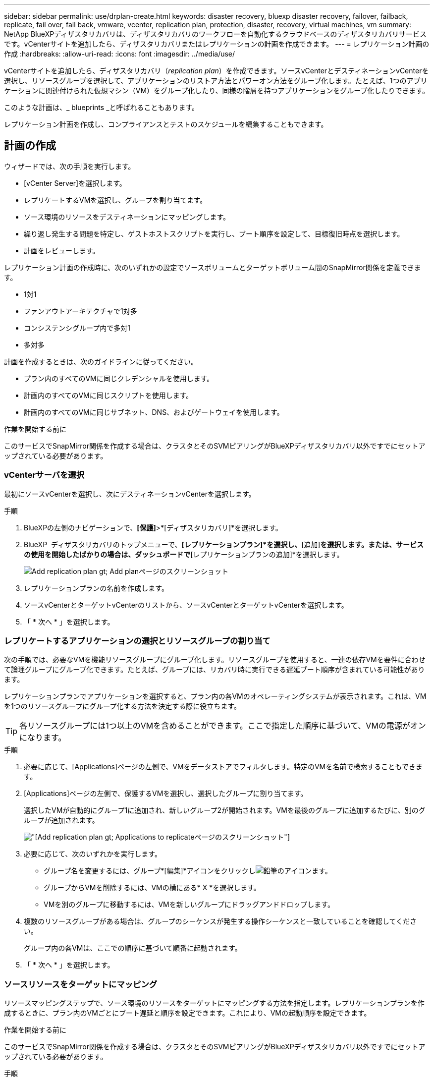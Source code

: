 ---
sidebar: sidebar 
permalink: use/drplan-create.html 
keywords: disaster recovery, bluexp disaster recovery, failover, failback, replicate, fail over, fail back, vmware, vcenter, replication plan, protection, disaster, recovery, virtual machines, vm 
summary: NetApp BlueXPディザスタリカバリは、ディザスタリカバリのワークフローを自動化するクラウドベースのディザスタリカバリサービスです。vCenterサイトを追加したら、ディザスタリカバリまたはレプリケーションの計画を作成できます。 
---
= レプリケーション計画の作成
:hardbreaks:
:allow-uri-read: 
:icons: font
:imagesdir: ../media/use/


[role="lead"]
vCenterサイトを追加したら、ディザスタリカバリ（_replication plan_）を作成できます。ソースvCenterとデスティネーションvCenterを選択し、リソースグループを選択して、アプリケーションのリストア方法とパワーオン方法をグループ化します。たとえば、1つのアプリケーションに関連付けられた仮想マシン（VM）をグループ化したり、同様の階層を持つアプリケーションをグループ化したりできます。

このような計画は、_ blueprints _と呼ばれることもあります。

レプリケーション計画を作成し、コンプライアンスとテストのスケジュールを編集することもできます。



== 計画の作成

ウィザードでは、次の手順を実行します。

* [vCenter Server]を選択します。
* レプリケートするVMを選択し、グループを割り当てます。
* ソース環境のリソースをデスティネーションにマッピングします。
* 繰り返し発生する問題を特定し、ゲストホストスクリプトを実行し、ブート順序を設定して、目標復旧時点を選択します。
* 計画をレビューします。


レプリケーション計画の作成時に、次のいずれかの設定でソースボリュームとターゲットボリューム間のSnapMirror関係を定義できます。

* 1対1
* ファンアウトアーキテクチャで1対多
* コンシステンシグループ内で多対1
* 多対多


計画を作成するときは、次のガイドラインに従ってください。

* プラン内のすべてのVMに同じクレデンシャルを使用します。
* 計画内のすべてのVMに同じスクリプトを使用します。
* 計画内のすべてのVMに同じサブネット、DNS、およびゲートウェイを使用します。


.作業を開始する前に
このサービスでSnapMirror関係を作成する場合は、クラスタとそのSVMピアリングがBlueXPディザスタリカバリ以外ですでにセットアップされている必要があります。



=== vCenterサーバを選択

最初にソースvCenterを選択し、次にデスティネーションvCenterを選択します。

.手順
. BlueXPの左側のナビゲーションで、*[保護]*>*[ディザスタリカバリ]*を選択します。
. BlueXP  ディザスタリカバリのトップメニューで、*[レプリケーションプラン]*を選択し、*[追加]*を選択します。または、サービスの使用を開始したばかりの場合は、ダッシュボードで*[レプリケーションプランの追加]*を選択します。
+
image:dr-plan-create-name.png["Add replication plan  gt; Add planページのスクリーンショット"]

. レプリケーションプランの名前を作成します。
. ソースvCenterとターゲットvCenterのリストから、ソースvCenterとターゲットvCenterを選択します。
. 「 * 次へ * 」を選択します。




=== レプリケートするアプリケーションの選択とリソースグループの割り当て

次の手順では、必要なVMを機能リソースグループにグループ化します。リソースグループを使用すると、一連の依存VMを要件に合わせて論理グループにグループ化できます。たとえば、グループには、リカバリ時に実行できる遅延ブート順序が含まれている可能性があります。

レプリケーションプランでアプリケーションを選択すると、プラン内の各VMのオペレーティングシステムが表示されます。これは、VMを1つのリソースグループにグループ化する方法を決定する際に役立ちます。


TIP: 各リソースグループには1つ以上のVMを含めることができます。ここで指定した順序に基づいて、VMの電源がオンになります。

.手順
. 必要に応じて、[Applications]ページの左側で、VMをデータストアでフィルタします。特定のVMを名前で検索することもできます。
. [Applications]ページの左側で、保護するVMを選択し、選択したグループに割り当てます。
+
選択したVMが自動的にグループ1に追加され、新しいグループ2が開始されます。VMを最後のグループに追加するたびに、別のグループが追加されます。

+
image:dr-plan-create-apps-vms5.png["[Add replication plan  gt; Applications to replicate]ページのスクリーンショット"]

. 必要に応じて、次のいずれかを実行します。
+
** グループ名を変更するには、グループ*[編集]*アイコンをクリックしimage:icon-pencil.png["鉛筆のアイコン"]ます。
** グループからVMを削除するには、VMの横にある* X *を選択します。
** VMを別のグループに移動するには、VMを新しいグループにドラッグアンドドロップします。


. 複数のリソースグループがある場合は、グループのシーケンスが発生する操作シーケンスと一致していることを確認してください。
+
グループ内の各VMは、ここでの順序に基づいて順番に起動されます。

. 「 * 次へ * 」を選択します。




=== ソースリソースをターゲットにマッピング

リソースマッピングステップで、ソース環境のリソースをターゲットにマッピングする方法を指定します。レプリケーションプランを作成するときに、プラン内のVMごとにブート遅延と順序を設定できます。これにより、VMの起動順序を設定できます。

.作業を開始する前に
このサービスでSnapMirror関係を作成する場合は、クラスタとそのSVMピアリングがBlueXPディザスタリカバリ以外ですでにセットアップされている必要があります。

.手順
. [Resource mapping]ページで、フェールオーバー操作とテスト操作の両方に同じマッピングを使用するには、チェックボックスをオンにします。
+
image:dr-plan-resource-mapping2.png["レプリケーションプランの[リソースマッピング]タブ"]

. [Failover mappings]タブで、各リソースの右側にある下向き矢印を選択し、それぞれのリソースをマッピングします。
. *リソースを計算*：*リソースを計算*の横にある下向き矢印を選択します。
+
** *ソースとターゲットのデータセンター*
** *ターゲットクラスタ*
** *ターゲットホスト*（オプション）：クラスタを選択したら、この情報を設定できます。
+

TIP: vCenterでクラスタ内の複数のホストを管理するようにDistributed Resource Scheduler（DRS；分散リソーススケジューラ）が設定されている場合は、ホストを選択する必要はありません。ホストを選択すると、BlueXP  ディザスタリカバリによって、選択したホストにすべてのVMが配置されます。

** *ターゲットVMフォルダ*（オプション）：選択したVMを格納する新しいルートフォルダを作成します。


. *仮想ネットワーク*：フェイルオーバーマッピングタブで、*仮想ネットワーク*の横にある下向き矢印を選択します。ソース仮想LANとターゲットセグメントを選択します。
. *仮想マシン*：[フェイルオーバーマッピング]タブで、*[仮想マシン]*の横にある下向き矢印を選択します。
+
デフォルト設定から変更を加える場合は、クレデンシャルを入力する必要があります。

+
VMのデフォルトはマッピングされています。マッピングでは、VMが本番環境で使用する設定と同じ設定（同じIPアドレス、サブネットマスク、およびゲートウェイ）が使用されます。

+
適切なセグメントへのネットワークマッピングを選択します。セグメントはすでにプロビジョニングされているので、適切なセグメントを選択してVMをマッピングします。

+
このセクションには、選択内容によって異なるフィールドが表示される場合があります。

+
** * IPアドレスタイプ*：ターゲットの仮想ネットワーク要件に合わせて、VMS構成を再設定します。BlueXP  ディザスタリカバリには、DHCPと静的IPの2つのオプションがあります。スタティックIPの場合は、サブネットマスク、ゲートウェイ、およびDNSサーバを設定します。さらに、VMのクレデンシャルを入力します。
+
*** * DHCP *：VMがDHCPサーバからネットワーク構成情報を取得するようにする場合は、この設定を選択します。このオプションを選択する場合は、VMのクレデンシャルだけを指定します。
*** *静的IP *：IP構成情報を手動で指定する場合は、この設定を選択します。ソースVMと同じ情報を選択することも別の情報を選択することもできます。ソースと同じを選択した場合は、クレデンシャルを入力する必要はありません。一方、ソースと異なる情報を使用する場合は、クレデンシャル、VMのIPアドレス、サブネットマスク、DNS、およびゲートウェイ情報を指定できます。VMゲストOSのクレデンシャルは、グローバルレベルまたは各VMレベルで指定する必要があります。
+
これは、大規模な環境を小規模なターゲットクラスタにリカバリする場合や、1対1の物理VMwareインフラストラクチャをプロビジョニングせずにディザスタリカバリテストを実行する場合に非常に役立ちます。

+
image:dr-plan-create-mapping-vms2.png["レプリケーションプランの追加>リソースマッピング>仮想マシンを示すスクリーンショット"]



** *スクリプト*:フェイルオーバー後のプロセスとして、.sh、.bat、または.ps1形式のカスタムスクリプトを含めることができます。カスタムスクリプトを使用すると、フェイルオーバープロセスのあとにBlueXPディザスタリカバリでスクリプトを実行できます。たとえば、フェイルオーバーの完了後にすべてのデータベーストランザクションを再開するカスタムスクリプトを使用できます。
** *ターゲットVMのプレフィックスとサフィックス*：仮想マシンの詳細で、必要に応じてVM名にプレフィックスとサフィックスを追加できます。
** *ソースVMのCPUとRAM *：仮想マシンの詳細で、必要に応じてVMのCPUとRAMのパラメータのサイズを変更できます。
+
image:dr-plan-resource-mapping-vm-boot-order.png["レプリケーションプランの追加>リソースマッピング>仮想マシンを示すスクリーンショット"]

** *起動順序*：リソースグループ全体で選択したすべての仮想マシンのフェイルオーバー後に起動順序を変更できます。デフォルトでは、リソースグループの選択時に選択された起動順序が使用されますが、この段階で変更を加えることができます。これは、優先順位の高いすべてのVMが実行されてから、優先順位の高いVMが起動されるようにするのに役立ちます。
+
起動順序番号は、リソースグループ内でのみ適用されます。あるグループに「2」があり、別のグループに「2」がある場合、最初のグループのVMは順番に起動し、2番目のグループのVMは順番に起動します。

+
*** シーケンシャルブート：各VMに一意の番号を割り当てて、割り当てられた順序でをブートします（例：1、2、3、4、5）。
*** 同時起動：すべてのVMに同じ番号を割り当てて、同時に起動します（例：1、1、1、2、3、4、4）。


** *起動遅延*：起動動作の遅延を分単位で調整します。
+

TIP: 起動順序をデフォルトにリセットするには、* VM設定をデフォルトにリセット*を選択し、どの設定をデフォルトに戻すかを選択します。

** *アプリケーションと整合性のあるレプリカを作成*：アプリケーションと整合性のあるSnapshotコピーを作成するかどうかを指定します。サービスはアプリケーションを休止し、スナップショットを作成してアプリケーションの整合性のある状態を取得します。この機能は、WindowsおよびLinuxで実行されているOracleおよびWindowsで実行されているSQL Serverでサポートされています。


. * Datastores *：* Datastores *の横にある下矢印を選択します。VMを選択すると、データストアマッピングが自動的に選択されます。
+
このセクションは、選択内容に応じて有効または無効にすることができます。

+
** * RPO *：リカバリするデータの量（時間で測定）を示す目標復旧時点（RPO）を入力します。たとえば、RPOを60分と入力した場合、常に60分以内のデータがリカバリに含まれている必要があります。災害が発生した場合は、最大60分分のデータが失われます。また、すべてのデータストアに対して保持するSnapshotコピーの数も入力します。
** *保持数*：保持するSnapshotの数を入力します。
** *ソースデータストアとターゲットデータストア*：（ファンアウト）SnapMirror関係が複数ある場合は、使用するデスティネーションを選択できます。ボリュームでSnapMirror関係がすでに確立されている場合は、対応するソースとターゲットのデータストアが表示されます。SnapMirror関係がないボリュームの場合は、ターゲットクラスタとターゲットSVMを選択し、ボリューム名を指定して作成できます。ボリュームとSnapMirrorの関係が作成されます。
+

NOTE: このサービスでSnapMirror関係を作成する場合は、クラスタとそのSVMピアリングがBlueXPディザスタリカバリ以外ですでにセットアップされている必要があります。

** 目標復旧時点（RPO）を指定すると、RPOに基づいてプライマリバックアップがスケジュールされ、セカンダリデスティネーションが更新されます。
** VMが同じボリュームと同じSVMの場合、サービスは標準のONTAPスナップショットを実行し、セカンダリデスティネーションを更新します。
** VMが別 々 のボリュームと同じSVMの場合は、すべてのボリュームを含めることで整合性グループSnapshotが作成され、セカンダリデスティネーションが更新されます。
** VMが別 々 のボリュームと別 々 のSVMにある場合、サービスは整合性グループの開始フェーズとコミットフェーズのSnapshotを実行します。これには、同じクラスタまたは別 々 のクラスタ内のすべてのボリュームが含まれ、セカンダリデスティネーションが更新されます。
** フェイルオーバー中は任意のSnapshotを選択できます。最新のSnapshotを選択すると、オンデマンドバックアップが作成され、デスティネーションが更新され、そのSnapshotを使用してフェイルオーバーが実行されます。






=== マッピングをテストする

.手順
. テスト環境に異なるマッピングを設定するには、チェックボックスをオフにして*テストマッピング*タブを選択します。
. 前のように各タブを確認しますが、今回はテスト環境について説明します。
+
[Test mappings]タブで、[Virtual Machines]と[Datastores]のマッピングが無効になります。

+

TIP: 後で計画全体をテストできます。ここでは、テスト環境用のマッピングを設定します。





=== 再発の特定

データを別のターゲットに移行する（1回限りの移動）か、SnapMirror頻度でレプリケートするかを選択します。

レプリケートする場合は、データをミラーリングする頻度を特定します。

.手順
. [繰り返し]ページで、*[移行]*または*[レプリケート]*を選択します。
+
** *移行*：アプリケーションをターゲットの場所に移動する場合に選択します。
** *Replicate*:繰り返しのレプリケーションでは'ソース・コピーからの変更を反映して'ターゲット・コピーを最新の状態に維持します


+
image:dr-plan-create-recurrence.png["[Add replication plan  gt; Recurrence]のスクリーンショット"]

. 「 * 次へ * 」を選択します。




=== レプリケーション計画のレビュー

最後に、レプリケーション計画を確認します。


TIP: レプリケーションプランは、あとで無効にしたり削除したりできます。

.手順
. [Plan Details]、[Failover Mapping]、[VMs]の各タブで情報を確認します。
. [プランの追加]*を選択します。
+
計画が計画のリストに追加されます。





== スケジュールを編集してコンプライアンスをテストし、フェイルオーバーテストが機能することを確認

コンプライアンスおよびフェイルオーバーテストをテストするスケジュールを設定して、必要に応じて正しく動作することを確認できます。

* *コンプライアンス時間への影響*：レプリケーション計画が作成されると、サービスはデフォルトでコンプライアンススケジュールを作成します。デフォルトの準拠時間は30分です。この時間を変更するには、レプリケーションプランのスケジュールの編集を使用します。
* *フェイルオーバーの影響をテスト*：フェイルオーバープロセスをオンデマンドでテストすることも、スケジュールに従ってテストすることもできます。これにより、レプリケーション計画で指定されたデスティネーションへの仮想マシンのフェイルオーバーをテストできます。
+
テストフェイルオーバーでは、FlexCloneボリュームを作成し、データストアをマウントして、そのデータストアのワークロードを移動します。テストフェイルオーバー処理では、本番環境のワークロード、テストサイトで使用されているSnapMirror関係、および正常に動作し続ける必要がある保護対象のワークロードに_not_の影響があります。



スケジュールに基づいてフェイルオーバーテストが実行され、レプリケーション計画で指定されたデスティネーションにワークロードが移動していることが確認されます。

.手順
. BlueXPディザスタリカバリのトップメニューで、*[レプリケーションプラン]*を選択します。
+
image:dr-plan-list.png["レプリケーションプランのリストを示すスクリーンショット"]

. [アクション]*を選択します。 image:icon-horizontal-dots.png["水平ドット[アクション]メニュー"] アイコンをクリックし、*[スケジュールの編集]*を選択します。
. BlueXPディザスタリカバリでテストへの準拠をチェックする頻度を分単位で入力します。
. フェイルオーバーテストに問題がないことを確認するには、*[毎月のスケジュールでフェイルオーバーを実行する]*をオンにします。
+
.. テストを実行する日にちと時刻を選択します。
.. テストを開始する日付をyyyy-mm-dd形式で入力します。
+
image:dr-plan-schedule-edit.png["スケジュールを編集できる場所を示すスクリーンショット"]



. フェイルオーバーテスト終了後にテスト環境をクリーンアップするには、*[Automatically clean up after test failover]*をオンにします。
+

NOTE: このプロセスでは、テスト用の場所から一時VMの登録が解除され、作成されたFlexCloneボリュームが削除され、一時データストアがアンマウントされます。

. [ 保存（ Save ） ] を選択します。

